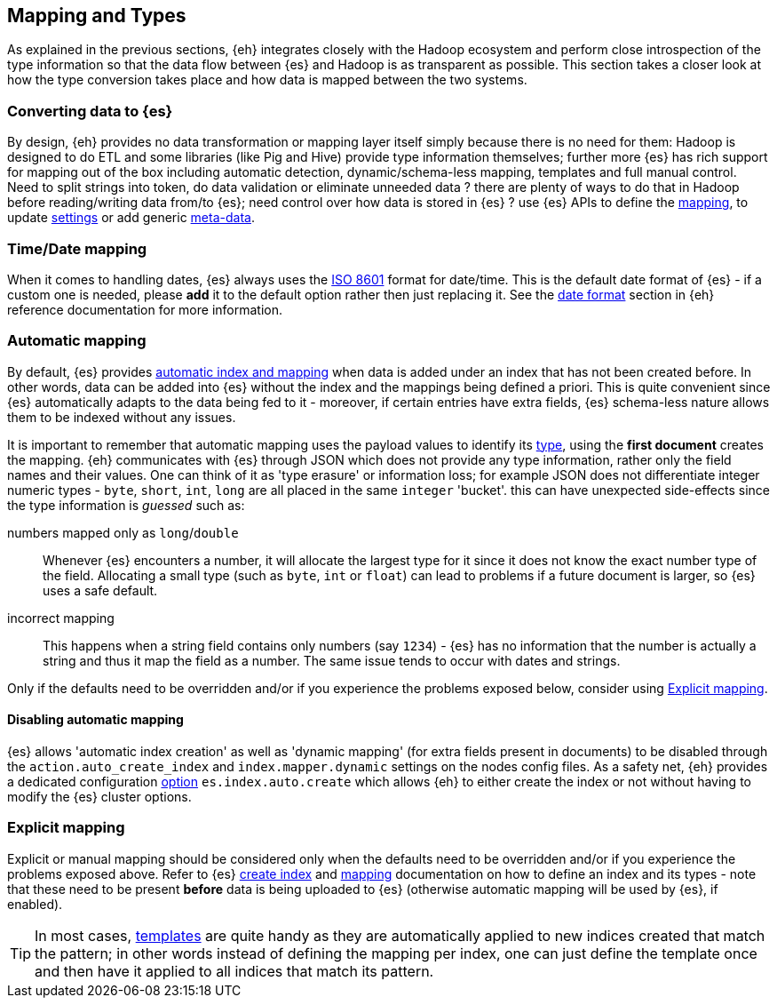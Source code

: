 [[mapping]]
== Mapping and Types

As explained in the previous sections, {eh} integrates closely with the Hadoop ecosystem and perform close introspection of the type information so that the data flow between {es} and Hadoop is as transparent as possible.
This section takes a closer look at how the type conversion takes place and how data is mapped between the two systems.

=== Converting data to {es}

By design, {eh} provides no data transformation or mapping layer itself simply because there is no need for them: Hadoop is designed to do ETL and some libraries (like Pig and Hive) provide type information themselves; further more {es} has rich support for mapping out of the box including automatic detection,  dynamic/schema-less mapping, templates and full manual control. 
Need to split strings into token, do data validation or eliminate unneeded data ? there are plenty of ways to do that in Hadoop before reading/writing data from/to {es}; need control over how data is stored in {es} ? use {es} APIs to define the  http://www.elasticsearch.org/guide/reference/api/admin-indices-put-mapping/[mapping], to update http://www.elasticsearch.org/guide/reference/api/admin-indices-update-settings/[settings] or add generic http://www.elasticsearch.org/guide/reference/mapping/meta/[meta-data].

//// 
Instead of 'reinventing the wheel' and replicating functionality, {eh} focuses on what is missing by recognizing and leveraging existing features. 
////

[[mapping-date]]
=== Time/Date mapping

When it comes to handling dates, {es} always uses the http://en.wikipedia.org/wiki/ISO_8601[ISO 8601] format for date/time. This is the default date format of {es} - if a custom one is needed, please *add* it to the default option rather then just replacing it. See the http://www.elasticsearch.org/guide/reference/mapping/date-format/[date format] section in {eh} reference documentation for more information.

=== Automatic mapping

By default, {es} provides http://www.elasticsearch.org/guide/reference/api/index_/[automatic index and mapping] when data is added under an index that has not been created before. In other words, data can be added into {es} without the index and the mappings being defined a priori. This is quite convenient since {es} automatically adapts to the data being fed to it - moreover, if certain entries have extra fields, {es} schema-less nature allows them to be indexed without any issues.

[[auto-mapping-type-loss]]
It is important to remember that automatic mapping uses the payload values to identify its http://www.elasticsearch.org/guide/reference/mapping/core-types/[type], using the *first document* creates the mapping. {eh} communicates with {es} through JSON which does not provide any type information, rather only the field names and their values. One can think of it as 'type erasure' or information loss; for example JSON does not differentiate integer numeric types - `byte`, `short`, `int`, `long` are all placed in the same `integer` 'bucket'. this can have unexpected side-effects since the type information is _guessed_ such as:

numbers mapped only as `long`/`double`:: Whenever {es} encounters a number, it will allocate the largest type for it since it does not know the exact number type of the field. Allocating a small type (such as `byte`, `int` or `float`) can lead to problems if a future document is larger, so {es} uses a safe default. 
incorrect mapping:: This happens when a string field contains only numbers (say `1234`) - {es} has no information that the number is actually a string and thus it map the field as a number. The same issue tends to occur with dates and strings.

Only if the defaults need to be overridden and/or if you experience the problems exposed below, consider using <<explicit-mapping>>.

==== Disabling automatic mapping

{es} allows 'automatic index creation' as well as 'dynamic mapping' (for extra fields present in documents) to be disabled through the `action.auto_create_index` and `index.mapper.dynamic` settings on the nodes config files. As a safety net, {eh} provides a dedicated configuration <<configuration-options-index,option>> `es.index.auto.create` which allows {eh} to either create the index or not without having to modify the {es} cluster options.

[[explicit-mapping]]
=== Explicit mapping

Explicit or manual mapping should be considered only when the defaults need to be overridden and/or if you experience the problems exposed above. 
Refer to {es} http://www.elasticsearch.org/guide/reference/api/admin-indices-create-index/[create index] and http://www.elasticsearch.org/guide/reference/api/admin-indices-put-mapping/[mapping] documentation on how to define an index and its types - note that these need to be present *before* data is being uploaded to {es} (otherwise automatic mapping will be used by {es}, if enabled).

TIP: In most cases, http://www.elasticsearch.org/guide/reference/api/admin-indices-templates/[templates] are quite handy as they are automatically applied to new indices created that match the pattern; in other words instead of defining the mapping per index, one can just define the template once and then have it applied to all indices that match its pattern.
